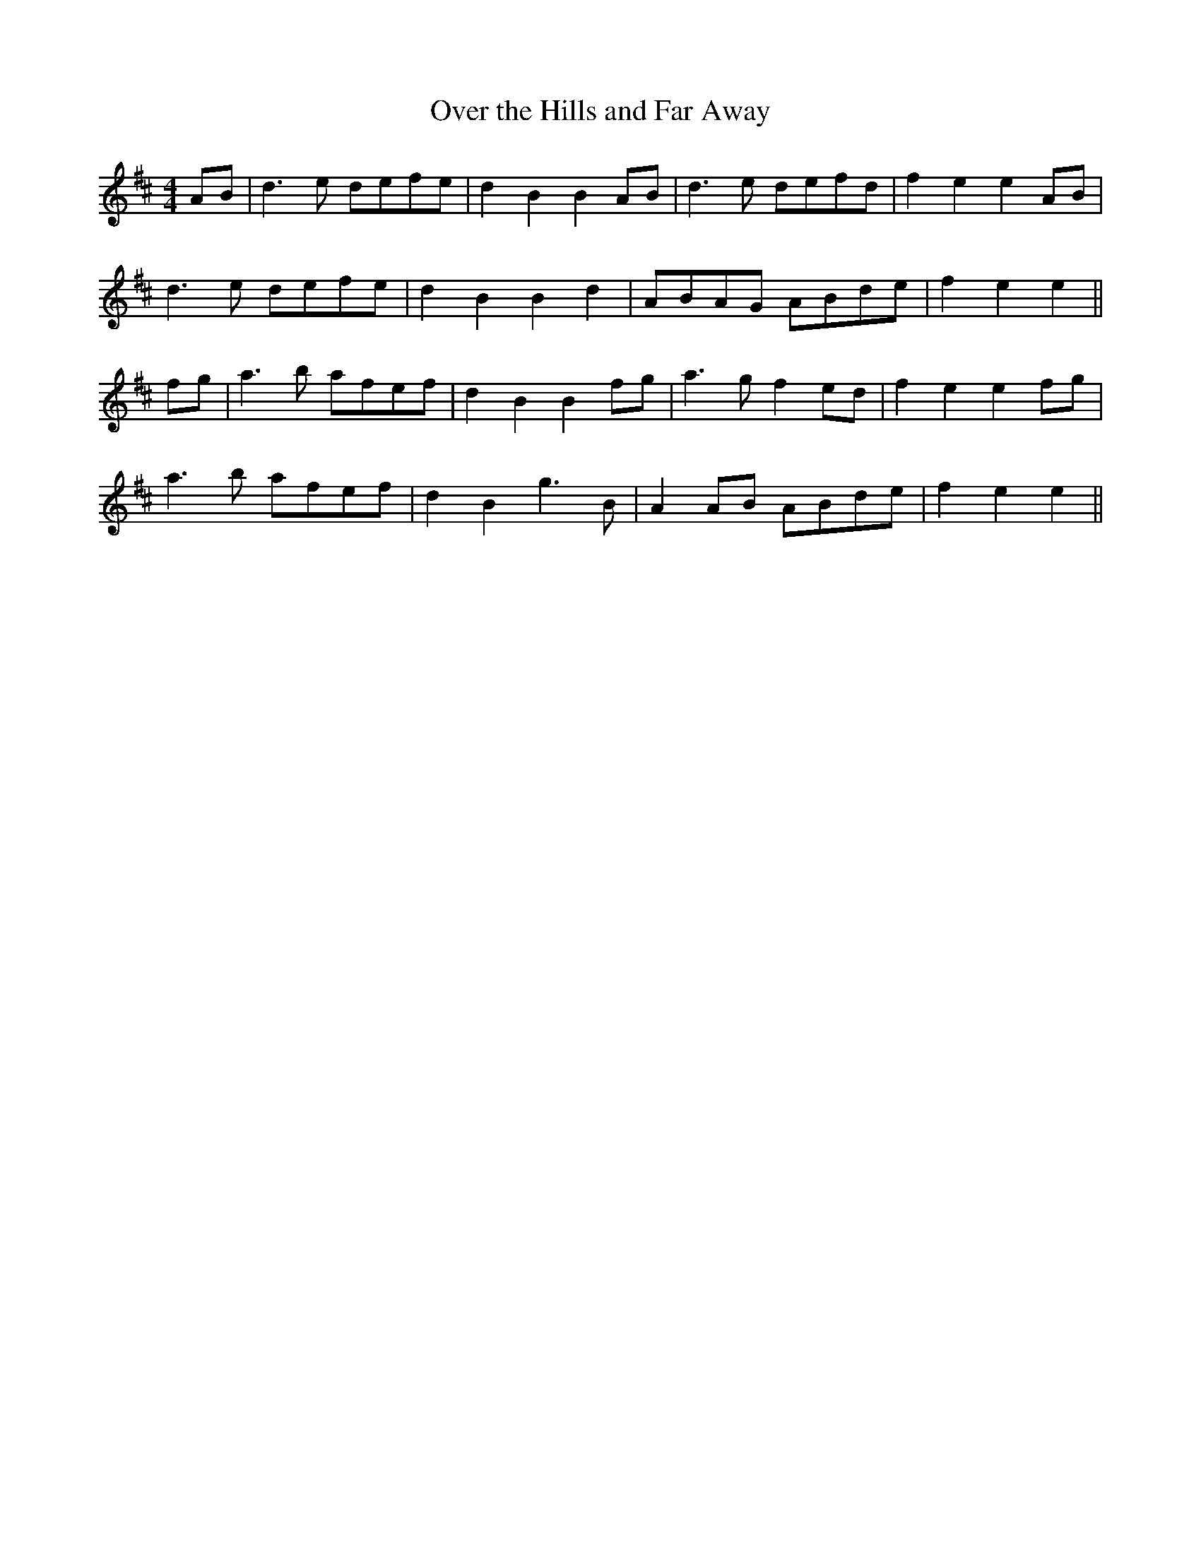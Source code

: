 X:55
T:Over the Hills and Far Away
M:4/4
L:1/8
S:Capt. F. O'Neill
R:March
K:D
AB|d3 e defe|d2 B2 B2 AB|d3 e defd|f2 e2 e2 AB|
d3 e defe|d2 B2 B2 d2|ABAG ABde|f2 e2 e2||
fg|a3 b afef|d2 B2 B2 fg|a3 g f2 ed|f2 e2 e2 fg|
a3 b afef|d2 B2 g3 B|A2 AB ABde|f2 e2 e2||
%
% "Gay Robin was a piper young,
%  and many an air he played and sung
%  But sweetest far the love fraught lay
%  'Over the hills and far away'"
